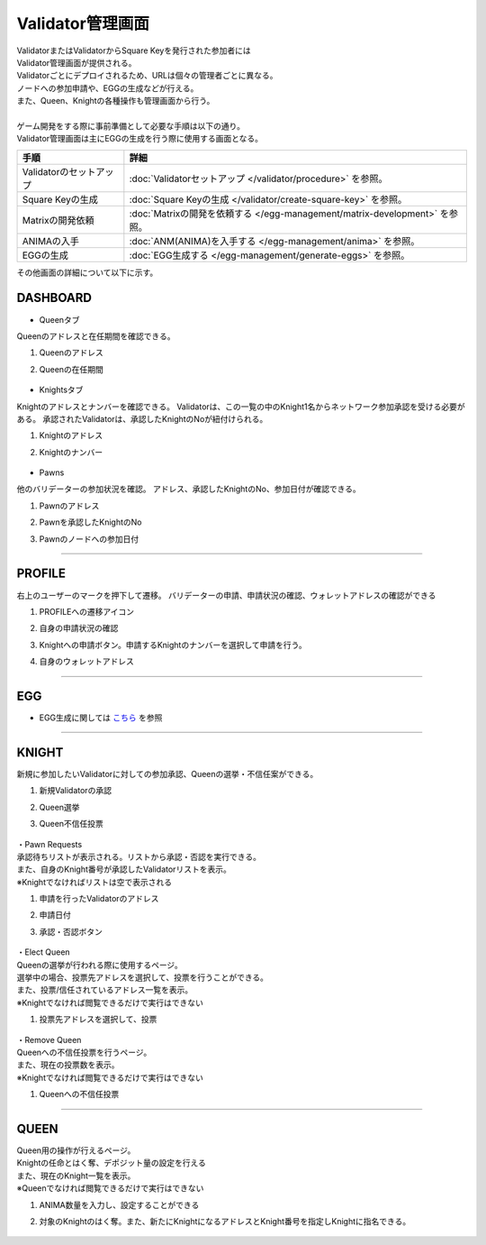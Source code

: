 ###########################
Validator管理画面
###########################

| ValidatorまたはValidatorからSquare Keyを発行された参加者には
| Validator管理画面が提供される。
| Validatorごとにデプロイされるため、URLは個々の管理者ごとに異なる。
| ノードへの参加申請や、EGGの生成などが行える。
| また、Queen、Knightの各種操作も管理画面から行う。
| 
| ゲーム開発をする際に事前準備として必要な手順は以下の通り。
| Validator管理画面は主にEGGの生成を行う際に使用する画面となる。

.. csv-table::
    :header-rows: 1
    :align: center

    "手順", "詳細"
    "Validatorのセットアップ", ":doc:`Validatorセットアップ </validator/procedure>` を参照。"
    "Square Keyの生成", ":doc:`Square Keyの生成 </validator/create-square-key>` を参照。"
    "Matrixの開発依頼", ":doc:`Matrixの開発を依頼する </egg-management/matrix-development>` を参照。"
    "ANIMAの入手", ":doc:`ANM(ANIMA)を入手する </egg-management/anima>` を参照。"
    "EGGの生成", ":doc:`EGG生成する </egg-management/generate-eggs>` を参照。"


| その他画面の詳細について以下に示す。

DASHBOARD
============================================
* Queenタブ

Queenのアドレスと在任期間を確認できる。

#. Queenのアドレス
#. Queenの在任期間

   .. figure:: ../img/ValidatorUI/ValidatorUI-1.png

* Knightsタブ

Knightのアドレスとナンバーを確認できる。
Validatorは、この一覧の中のKnight1名からネットワーク参加承認を受ける必要がある。
承認されたValidatorは、承認したKnightのNoが紐付けられる。

#. Knightのアドレス
#. Knightのナンバー

   .. figure:: ../img/ValidatorUI/ValidatorUI-2.png

* Pawns

他のバリデーターの参加状況を確認。
アドレス、承認したKnightのNo、参加日付が確認できる。

#. Pawnのアドレス
#. Pawnを承認したKnightのNo
#. Pawnのノードへの参加日付

   .. figure:: ../img/ValidatorUI/ValidatorUI-3.png

-----------------------------------------------------------------------------------------------------------

PROFILE
============================================

右上のユーザーのマークを押下して遷移。
バリデーターの申請、申請状況の確認、ウォレットアドレスの確認ができる

#. PROFILEへの遷移アイコン
#. 自身の申請状況の確認
#. Knightへの申請ボタン。申請するKnightのナンバーを選択して申請を行う。
#. 自身のウォレットアドレス

   .. figure:: ../img/ValidatorUI/ValidatorUI-4.png

-----------------------------------------------------------------------------------------------------------

EGG
============================================

* EGG生成に関しては `こちら <../egg-management/generate-eggs.html>`_ を参照

-----------------------------------------------------------------------------------------------------------

KNIGHT
============================================

新規に参加したいValidatorに対しての参加承認、Queenの選挙・不信任案ができる。

#. 新規Validatorの承認
#. Queen選挙
#. Queen不信任投票

   .. figure:: ../img/ValidatorUI/ValidatorUI-5.png


| ・Pawn Requests
| 承認待ちリストが表示される。リストから承認・否認を実行できる。
| また、自身のKnight番号が承認したValidatorリストを表示。
| ※Knightでなければリストは空で表示される

#. 申請を行ったValidatorのアドレス
#. 申請日付
#. 承認・否認ボタン

   .. figure:: ../img/ValidatorUI/ValidatorUI-6.png

| ・Elect Queen
| Queenの選挙が行われる際に使用するページ。
| 選挙中の場合、投票先アドレスを選択して、投票を行うことができる。
| また、投票/信任されているアドレス一覧を表示。
| ※Knightでなければ閲覧できるだけで実行はできない

#. 投票先アドレスを選択して、投票

   .. figure:: ../img/ValidatorUI/ValidatorUI-7.png

| ・Remove Queen
| Queenへの不信任投票を行うページ。
| また、現在の投票数を表示。
| ※Knightでなければ閲覧できるだけで実行はできない

#. Queenへの不信任投票

   .. figure:: ../img/ValidatorUI/ValidatorUI-8.png

-----------------------------------------------------------------------------------------------------------


QUEEN
============================================

| Queen用の操作が行えるページ。
| Knightの任命とはく奪、デポジット量の設定を行える
| また、現在のKnight一覧を表示。
| ※Queenでなければ閲覧できるだけで実行はできない

#. ANIMA数量を入力し、設定することができる
#. 対象のKnightのはく奪。また、新たにKnightになるアドレスとKnight番号を指定しKnightに指名できる。

   .. figure:: ../img/ValidatorUI/ValidatorUI-9.png

